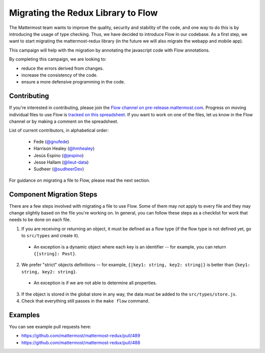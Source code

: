 Migrating the Redux Library to Flow
===================================

The Mattermost team wants to improve the quality, security and stability of the
code, and one way to do this is by introducing the usage of type checking. Thus, we have
decided to introduce Flow in our codebase. As a first step, we want to start migrating the
mattermost-redux library (in the future we will also migrate the webapp and mobile app).

This campaign will help with the migration by annotating the javascript code with
Flow annotations.

By completing this campaign, we are looking to:

- reduce the errors derived from changes.
- increase the consistency of the code.
- ensure a more defensive programming in the code.

Contributing
------------

If you're interested in contributing, please join the `Flow channel on pre-release.mattermost.com <https://pre-release.mattermost.com/core/channels/flow>`__. Progress on moving individual files to use Flow is `tracked on this spreadsheet <https://docs.google.com/spreadsheets/d/10FmRm5TgpsDIkpvqX1emwVYe33-NQShy4I7LZSZbkPA/edit#gid=0>`__. If you want to work on one of the files, let us know in the Flow channel or by making a comment on the spreadsheet.

List of current contributors, in alphabetical order:

 - Fede (`@gnufede <https://github.com/gnufede>`_)
 - Harrison Healey (`@hmhealey <https://github.com/hmhealey>`_)
 - Jesús Espino (`@jespino <https://github.com/jespino>`_)
 - Jesse Hallam (`@lieut-data <https://github.com/lieut-data>`_)
 - Sudheer (`@sudheerDev <https://github.com/sudheerDev>`_)

For guidance on migrating a file to Flow, please read the next section.

Component Migration Steps
-------------------------

There are a few steps involved with migrating a file to use Flow. Some of them may not apply to every file and they may change slightly based on the file you're working on. In general, you can follow these steps as a checklist for work that needs to be done on each file.

1. If you are receiving or returning an object, it must be defined as a flow type (if the flow type is not defined yet, go to ``src/types`` and create it).
  - An exception is a dynamic object where each key is an identifier -- for example, you can return ``{[string]: Post}``.
2. We prefer "strict" objects definitions -- for example, ``{|key1: string, key2: string|}`` is better than ``{key1: string, key2: string}``.
  - An exception is if we are not able to determine all properties.
3. If the object is stored in the global store in any way, the data must be added to the ``src/types/store.js``.
4. Check that everything still passes in the ``make flow`` command.

Examples
------------------

You can see example pull requests here:

- https://github.com/mattermost/mattermost-redux/pull/489
- https://github.com/mattermost/mattermost-redux/pull/488
